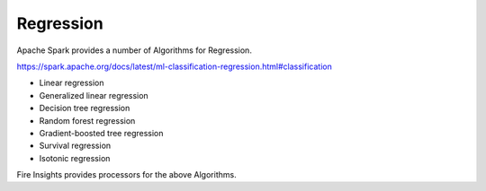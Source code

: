 Regression
==========

Apache Spark provides a number of Algorithms for Regression.

https://spark.apache.org/docs/latest/ml-classification-regression.html#classification

- Linear regression
- Generalized linear regression
- Decision tree regression
- Random forest regression
- Gradient-boosted tree regression
- Survival regression
- Isotonic regression

Fire Insights provides processors for the above Algorithms.
